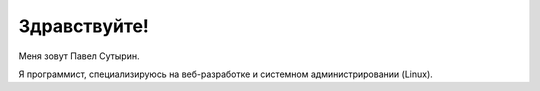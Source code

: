 Здравствуйте!
=============

.. role:: strike
    :class: strike

.. image:: /images/pavel_400.jpeg
   :align: left
   :class: portrait

Меня зовут Павел Сутырин.

Я программист, специализируюсь на веб-разработке и системном администрировании (Linux).

